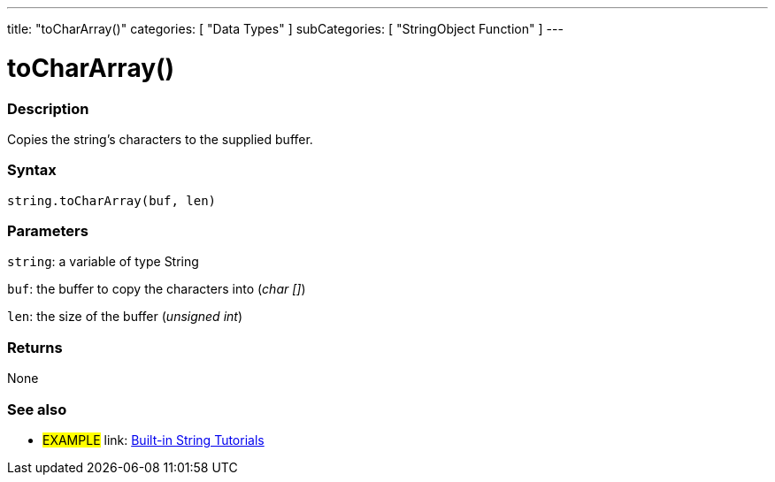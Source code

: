 ﻿---
title: "toCharArray()"
categories: [ "Data Types" ]
subCategories: [ "StringObject Function" ]
---





= toCharArray()


// OVERVIEW SECTION STARTS
[#overview]
--

[float]
=== Description
Copies the string's characters to the supplied buffer.

[%hardbreaks]


[float]
=== Syntax
[source,arduino]
----
string.toCharArray(buf, len)
----

[float]
=== Parameters
`string`: a variable of type String

`buf`: the buffer to copy the characters into (_char []_)

`len`: the size of the buffer (_unsigned int_)

[float]
=== Returns
None

--
// OVERVIEW SECTION ENDS



// HOW TO USE SECTION ENDS


// SEE ALSO SECTION
[#see_also]
--

[float]
=== See also

[role="example"]
* #EXAMPLE# link: https://www.arduino.cc/en/Tutorial/BuiltInExamples#strings[Built-in String Tutorials]
--
// SEE ALSO SECTION ENDS